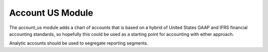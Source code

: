 Account US Module
#################

The account_us module adds a chart of accounts that is based on a hybrid of
United States GAAP and IFRS financial accounting standards, so hopefully this
could be used as a starting point for accounting with either approach.

Analytic accounts should be used to segregate reporting segments.
